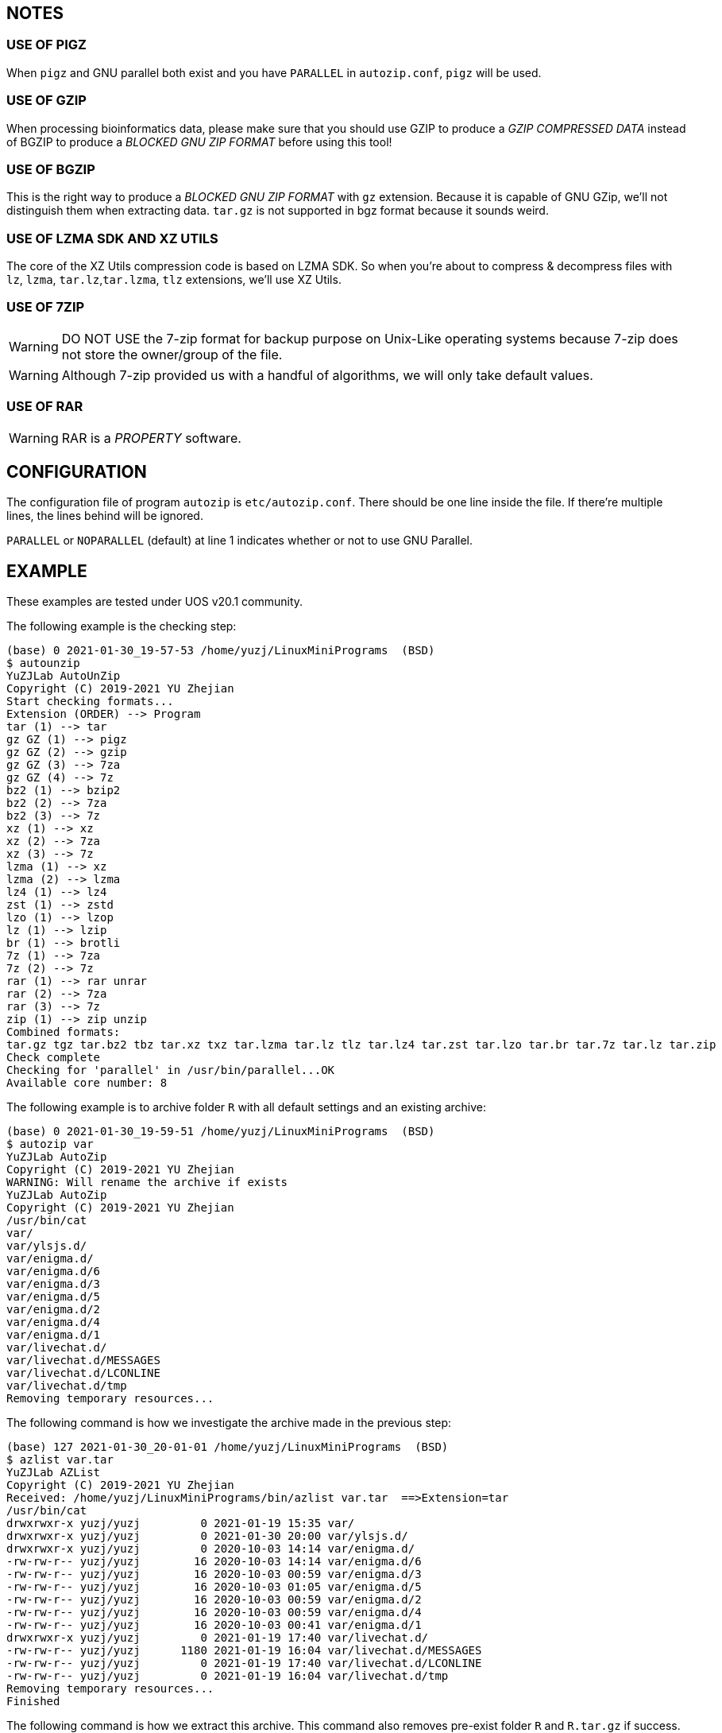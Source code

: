 == NOTES

=== USE OF PIGZ

When `pigz` and GNU parallel both exist and you have `PARALLEL` in `autozip.conf`, `pigz` will be used.

=== USE OF GZIP

When processing bioinformatics data, please make sure that you should use GZIP to produce a _GZIP COMPRESSED DATA_ instead of BGZIP to produce a _BLOCKED GNU ZIP FORMAT_ before using this tool!

=== USE OF BGZIP

This is the right way to produce a _BLOCKED GNU ZIP FORMAT_ with `gz` extension. Because it is capable of GNU GZip, we'll not distinguish them when extracting data. `tar.gz` is not supported in bgz format because it sounds weird.

=== USE OF LZMA SDK AND XZ UTILS

The core of the XZ Utils compression code is based on LZMA SDK. So when you're about to compress & decompress files with `lz`, `lzma`, `tar.lz`,`tar.lzma`, `tlz` extensions, we'll use XZ Utils.

=== USE OF 7ZIP

WARNING: DO NOT USE the 7-zip format for backup purpose on Unix-Like operating systems because 7-zip does not store the owner/group of the file.

WARNING: Although 7-zip provided us with a handful of algorithms, we will only take default values.

=== USE OF RAR

WARNING: RAR is a _PROPERTY_ software.

== CONFIGURATION

The configuration file of program `autozip` is `etc/autozip.conf`. There should be one line inside the file. If there're multiple lines, the lines behind will be ignored.

`PARALLEL` or `NOPARALLEL` (default) at line 1 indicates whether or not to use GNU Parallel.

== EXAMPLE

These examples are tested under UOS v20.1 community.

The following example is the checking step:

[source]
----
(base) 0 2021-01-30_19-57-53 /home/yuzj/LinuxMiniPrograms  (BSD)
$ autounzip
YuZJLab AutoUnZip
Copyright (C) 2019-2021 YU Zhejian
Start checking formats...
Extension (ORDER) --> Program
tar (1) --> tar
gz GZ (1) --> pigz
gz GZ (2) --> gzip
gz GZ (3) --> 7za
gz GZ (4) --> 7z
bz2 (1) --> bzip2
bz2 (2) --> 7za
bz2 (3) --> 7z
xz (1) --> xz
xz (2) --> 7za
xz (3) --> 7z
lzma (1) --> xz
lzma (2) --> lzma
lz4 (1) --> lz4
zst (1) --> zstd
lzo (1) --> lzop
lz (1) --> lzip
br (1) --> brotli
7z (1) --> 7za
7z (2) --> 7z
rar (1) --> rar unrar
rar (2) --> 7za
rar (3) --> 7z
zip (1) --> zip unzip
Combined formats:
tar.gz tgz tar.bz2 tbz tar.xz txz tar.lzma tar.lz tlz tar.lz4 tar.zst tar.lzo tar.br tar.7z tar.lz tar.zip
Check complete
Checking for 'parallel' in /usr/bin/parallel...OK
Available core number: 8
----

The following example is to archive folder `R` with all default settings and an existing archive:

[source]
----
(base) 0 2021-01-30_19-59-51 /home/yuzj/LinuxMiniPrograms  (BSD)
$ autozip var
YuZJLab AutoZip
Copyright (C) 2019-2021 YU Zhejian
WARNING: Will rename the archive if exists
YuZJLab AutoZip
Copyright (C) 2019-2021 YU Zhejian
/usr/bin/cat
var/
var/ylsjs.d/
var/enigma.d/
var/enigma.d/6
var/enigma.d/3
var/enigma.d/5
var/enigma.d/2
var/enigma.d/4
var/enigma.d/1
var/livechat.d/
var/livechat.d/MESSAGES
var/livechat.d/LCONLINE
var/livechat.d/tmp
Removing temporary resources...
----

The following command is how we investigate the archive made in the previous step:

[source]
----
(base) 127 2021-01-30_20-01-01 /home/yuzj/LinuxMiniPrograms  (BSD)
$ azlist var.tar
YuZJLab AZList
Copyright (C) 2019-2021 YU Zhejian
Received: /home/yuzj/LinuxMiniPrograms/bin/azlist var.tar  ==>Extension=tar
/usr/bin/cat
drwxrwxr-x yuzj/yuzj         0 2021-01-19 15:35 var/
drwxrwxr-x yuzj/yuzj         0 2021-01-30 20:00 var/ylsjs.d/
drwxrwxr-x yuzj/yuzj         0 2020-10-03 14:14 var/enigma.d/
-rw-rw-r-- yuzj/yuzj        16 2020-10-03 14:14 var/enigma.d/6
-rw-rw-r-- yuzj/yuzj        16 2020-10-03 00:59 var/enigma.d/3
-rw-rw-r-- yuzj/yuzj        16 2020-10-03 01:05 var/enigma.d/5
-rw-rw-r-- yuzj/yuzj        16 2020-10-03 00:59 var/enigma.d/2
-rw-rw-r-- yuzj/yuzj        16 2020-10-03 00:59 var/enigma.d/4
-rw-rw-r-- yuzj/yuzj        16 2020-10-03 00:41 var/enigma.d/1
drwxrwxr-x yuzj/yuzj         0 2021-01-19 17:40 var/livechat.d/
-rw-rw-r-- yuzj/yuzj      1180 2021-01-19 16:04 var/livechat.d/MESSAGES
-rw-rw-r-- yuzj/yuzj         0 2021-01-19 17:40 var/livechat.d/LCONLINE
-rw-rw-r-- yuzj/yuzj         0 2021-01-19 16:04 var/livechat.d/tmp
Removing temporary resources...
Finished
----

The following command is how we extract this archive.
This command also removes pre-exist folder `R` and `R.tar.gz` if success.

[source]
----
(base) 0 2021-01-30_20-01-39 /home/yuzj/LinuxMiniPrograms  (BSD)
$ autounzip var.tar  --remove --force
YuZJLab AutoUnZip
Copyright (C) 2019-2021 YU Zhejian
WARNING: Will remove the original file if success
WARNING: Will remove the archive if exists
Received: /home/yuzj/LinuxMiniPrograms/bin/autounzip var.tar --remove --force ==>Extension=tar
/usr/bin/cat
drwxrwxr-x yuzj/yuzj         0 2021-01-19 15:35 var/
drwxrwxr-x yuzj/yuzj         0 2021-01-30 20:00 var/ylsjs.d/
drwxrwxr-x yuzj/yuzj         0 2020-10-03 14:14 var/enigma.d/
-rw-rw-r-- yuzj/yuzj        16 2020-10-03 14:14 var/enigma.d/6
-rw-rw-r-- yuzj/yuzj        16 2020-10-03 00:59 var/enigma.d/3
-rw-rw-r-- yuzj/yuzj        16 2020-10-03 01:05 var/enigma.d/5
-rw-rw-r-- yuzj/yuzj        16 2020-10-03 00:59 var/enigma.d/2
-rw-rw-r-- yuzj/yuzj        16 2020-10-03 00:59 var/enigma.d/4
-rw-rw-r-- yuzj/yuzj        16 2020-10-03 00:41 var/enigma.d/1
drwxrwxr-x yuzj/yuzj         0 2021-01-19 17:40 var/livechat.d/
-rw-rw-r-- yuzj/yuzj      1180 2021-01-19 16:04 var/livechat.d/MESSAGES
-rw-rw-r-- yuzj/yuzj         0 2021-01-19 17:40 var/livechat.d/LCONLINE
-rw-rw-r-- yuzj/yuzj         0 2021-01-19 16:04 var/livechat.d/tmp
Removing temporary resources...
Finished
----
